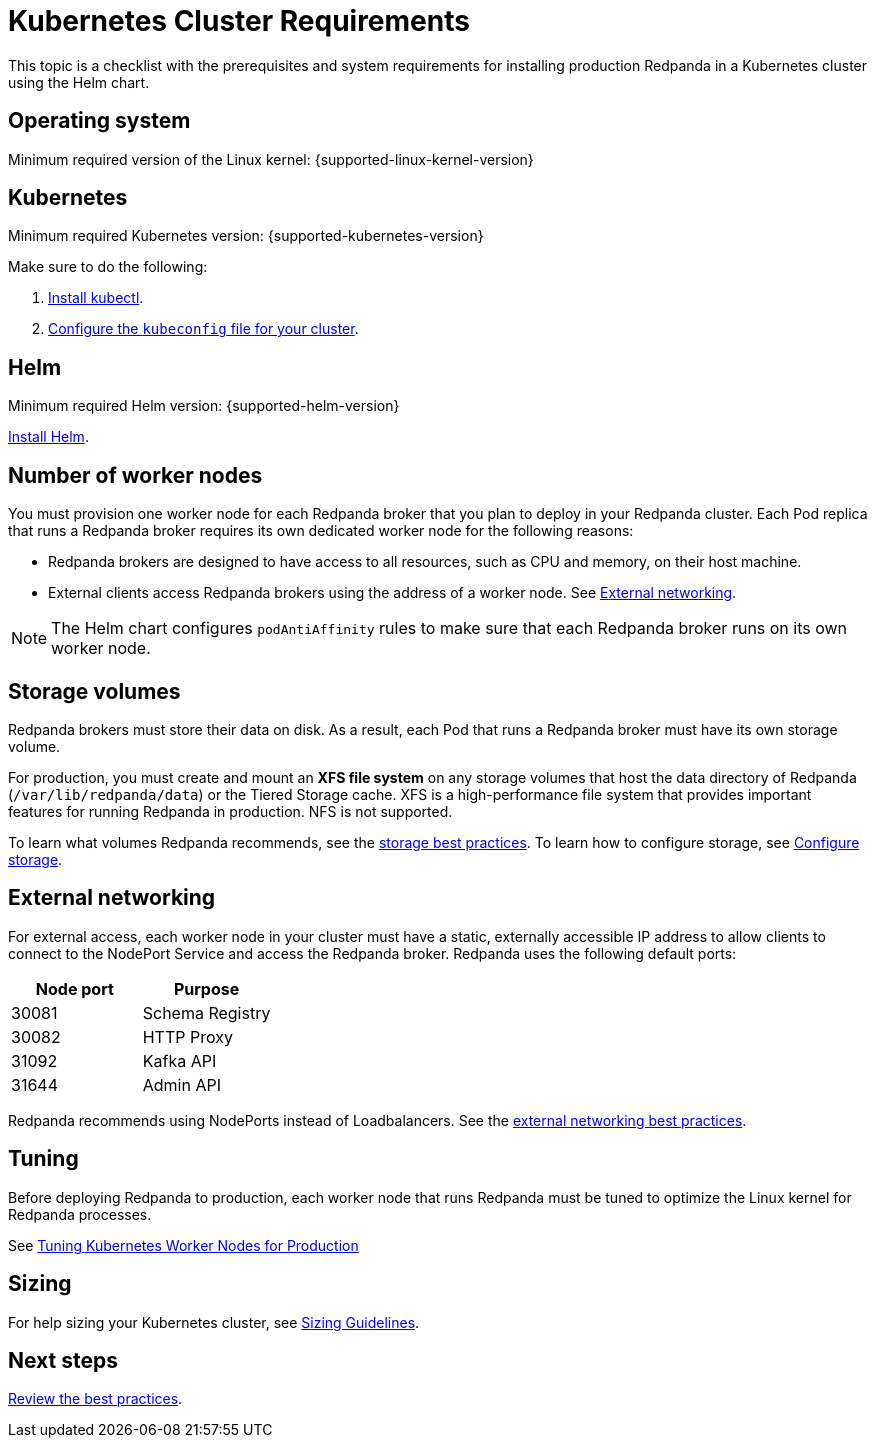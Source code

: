= Kubernetes Cluster Requirements
:description: A list of requirements for provisioning Kubernetes clusters and worker nodes for running Redpanda in production.
:tags: ["Kubernetes"]

This topic is a checklist with the prerequisites and system requirements for installing production Redpanda in a Kubernetes cluster using the Helm chart.

== Operating system

Minimum required version of the Linux kernel: {supported-linux-kernel-version}

== Kubernetes

Minimum required Kubernetes version: {supported-kubernetes-version}

Make sure to do the following:

. https://kubernetes.io/docs/tasks/tools/[Install kubectl].
. https://kubernetes.io/docs/concepts/configuration/organize-cluster-access-kubeconfig/[Configure the `kubeconfig` file for your cluster].

== Helm

Minimum required Helm version: {supported-helm-version}

https://helm.sh/docs/intro/install/[Install Helm].

== Number of worker nodes

You must provision one worker node for each Redpanda broker that you plan to deploy in your Redpanda cluster. Each Pod replica that runs a Redpanda broker requires its own dedicated worker node for the following reasons:

* Redpanda brokers are designed to have access to all resources, such as CPU and memory, on their host machine.
* External clients access Redpanda brokers using the address of a worker node. See <<external-networking,External networking>>.

NOTE: The Helm chart configures `podAntiAffinity` rules to make sure that each Redpanda broker runs on its own worker node.

== Storage volumes

Redpanda brokers must store their data on disk. As a result, each Pod that runs a Redpanda broker must have its own storage volume.

For production, you must create and mount an *XFS file system* on any storage volumes that host the data directory of Redpanda (`/var/lib/redpanda/data`) or the Tiered Storage cache. XFS is a high-performance file system that provides important features for running Redpanda in production. NFS is not supported.

To learn what volumes Redpanda recommends, see the xref:./kubernetes-best-practices.adoc#storage[storage best practices].
To learn how to configure storage, see xref:manage/kubernetes/configure-storage.adoc[Configure storage].

== External networking

For external access, each worker node in your cluster must have a static, externally accessible IP address to allow clients to connect to the NodePort Service and access the Redpanda broker.
Redpanda uses the following default ports:

|===
| Node port | Purpose

| 30081
| Schema Registry

| 30082
| HTTP Proxy

| 31092
| Kafka API

| 31644
| Admin API
|===

Redpanda recommends using NodePorts instead of Loadbalancers. See the xref:./kubernetes-best-practices.adoc#external-networking[external networking best practices].

== Tuning

Before deploying Redpanda to production, each worker node that runs Redpanda must be tuned to optimize the Linux kernel for Redpanda processes.

See xref:./kubernetes-tune-workers.adoc[Tuning Kubernetes Worker Nodes for Production]

== Sizing

For help sizing your Kubernetes cluster, see xref:deploy:deployment-option/self-hosted/manual/sizing.adoc[Sizing Guidelines].

== Next steps

xref:./kubernetes-best-practices.adoc[Review the best practices].
